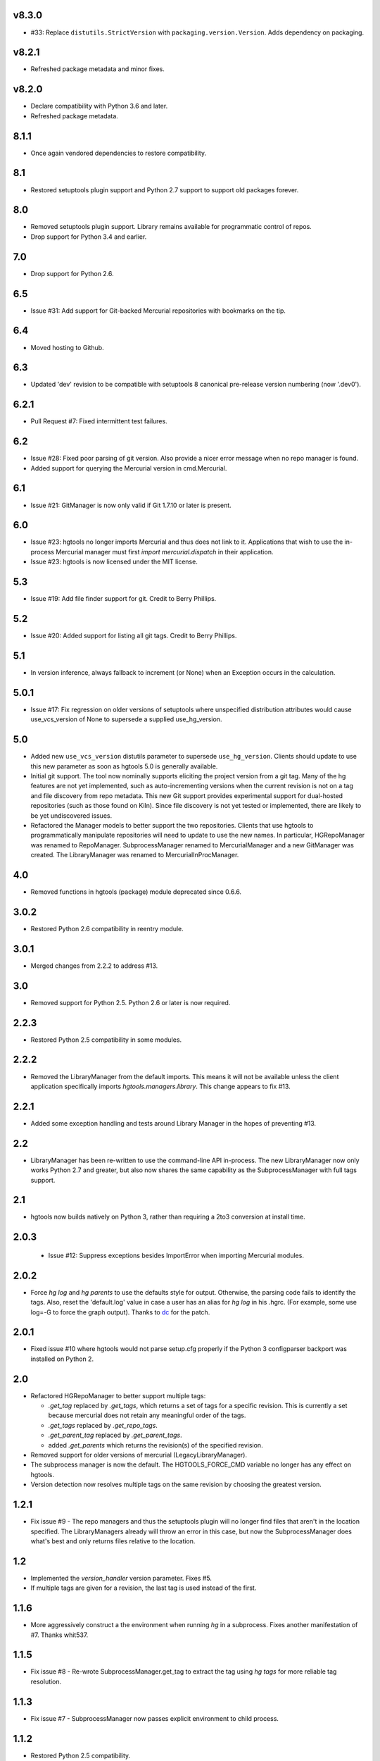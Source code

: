 v8.3.0
======

* #33: Replace ``distutils.StrictVersion`` with
  ``packaging.version.Version``. Adds dependency on
  packaging.

v8.2.1
======

* Refreshed package metadata and minor fixes.

v8.2.0
======

* Declare compatibility with Python 3.6 and later.
* Refreshed package metadata.

8.1.1
=====

* Once again vendored dependencies to restore compatibility.

8.1
===

* Restored setuptools plugin support and Python 2.7 support to
  support old packages forever.

8.0
===

* Removed setuptools plugin support. Library remains available for
  programmatic control of repos.
* Drop support for Python 3.4 and earlier.

7.0
===

* Drop support for Python 2.6.

6.5
===

* Issue #31: Add support for Git-backed Mercurial repositories with
  bookmarks on the tip.

6.4
===

* Moved hosting to Github.

6.3
===

* Updated 'dev' revision to be compatible with setuptools 8 canonical
  pre-release version numbering (now '.dev0').

6.2.1
=====

* Pull Request #7: Fixed intermittent test failures.

6.2
===

* Issue #28: Fixed poor parsing of git version. Also provide a nicer error
  message when no repo manager is found.
* Added support for querying the Mercurial version in cmd.Mercurial.

6.1
===

* Issue #21: GitManager is now only valid if Git 1.7.10 or later is present.

6.0
===

* Issue #23: hgtools no longer imports Mercurial and thus does not link to
  it. Applications that wish to use the in-process Mercurial manager must
  first `import mercurial.dispatch` in their application.
* Issue #23: hgtools is now licensed under the MIT license.

5.3
===

* Issue #19: Add file finder support for git. Credit to Berry Phillips.

5.2
===

* Issue #20: Added support for listing all git tags. Credit to Berry Phillips.

5.1
===

* In version inference, always fallback to increment (or None) when an
  Exception occurs in the calculation.

5.0.1
=====

* Issue #17: Fix regression on older versions of setuptools where unspecified
  distribution attributes would cause use_vcs_version of None to supersede
  a supplied use_hg_version.

5.0
===

* Added new ``use_vcs_version`` distutils parameter to supersede
  ``use_hg_version``. Clients should update to use this new parameter as soon
  as hgtools 5.0 is generally available.
* Initial git support. The tool now nominally supports eliciting the project
  version from a git tag. Many of the hg features are not yet implemented,
  such as auto-incrementing versions when the current revision is not on a
  tag and file discovery from repo metadata.
  This new Git support provides experimental support for dual-hosted
  repositories (such as those found on Kiln). Since file discovery is not yet
  tested or implemented, there are likely to be yet undiscovered issues.
* Refactored the Manager models to better support the two repositories.
  Clients that use hgtools to programmatically manipulate repositories will
  need to update to use the new names. In particular, HGRepoManager was
  renamed to RepoManager. SubprocessManager renamed to MercurialManager and
  a new GitManager was created. The LibraryManager was renamed to
  MercurialInProcManager.

4.0
===

* Removed functions in hgtools (package) module deprecated since 0.6.6.

3.0.2
=====

* Restored Python 2.6 compatibility in reentry module.

3.0.1
=====

* Merged changes from 2.2.2 to address #13.

3.0
===

* Removed support for Python 2.5. Python 2.6 or later is now required.

2.2.3
=====

* Restored Python 2.5 compatibility in some modules.

2.2.2
=====

* Removed the LibraryManager from the default imports. This means it will not
  be available unless the client application specifically imports
  `hgtools.managers.library`. This change appears to fix #13.

2.2.1
=====

* Added some exception handling and tests around Library Manager in the hopes
  of preventing #13.

2.2
===

* LibraryManager has been re-written to use the command-line API in-process.
  The new LibraryManager now only works Python 2.7 and greater, but also now
  shares the same capability as the SubprocessManager with full tags support.

2.1
===

* hgtools now builds natively on Python 3, rather than requiring a 2to3
  conversion at install time.

2.0.3
=====

 * Issue #12: Suppress exceptions besides ImportError when importing
   Mercurial modules.

2.0.2
=====

* Force `hg log` and `hg parents` to use the defaults style for output.
  Otherwise, the parsing code fails to identify the tags. Also, reset the
  'default.log' value in case a user has an alias for `hg log` in his .hgrc.
  (For example, some use log=-G to force the graph output). Thanks to
  `dc <https://bitbucket.org/dc>`_ for the patch.

2.0.1
=====

* Fixed issue #10 where hgtools would not parse setup.cfg properly if
  the Python 3 configparser backport was installed on Python 2.

2.0
===

* Refactored HGRepoManager to better support multiple tags:

  - `.get_tag` replaced by `.get_tags`, which returns a set of tags
    for a specific revision. This is currently a set because mercurial
    does not retain any meaningful order of the tags.
  - `.get_tags` replaced by `.get_repo_tags`.
  - `.get_parent_tag` replaced by `.get_parent_tags`.
  - added `.get_parents` which returns the revision(s) of the specified
    revision.

* Removed support for older versions of mercurial (LegacyLibraryManager).
* The subprocess manager is now the default. The HGTOOLS_FORCE_CMD variable
  no longer has any effect on hgtools.
* Version detection now resolves multiple tags on the same revision by
  choosing the greatest version.

1.2.1
=====

* Fix issue #9 - The repo managers and thus the setuptools plugin will no
  longer find files that aren't in the location specified. The
  LibraryManagers already will throw an error in this case, but now the
  SubprocessManager does what's best and only returns files relative
  to the location.

1.2
===

* Implemented the `version_handler` version parameter. Fixes #5.
* If multiple tags are given for a revision, the last tag is used instead
  of the first.

1.1.6
=====

* More aggressively construct a the environment when running `hg` in a
  subprocess. Fixes another manifestation of #7. Thanks whit537.

1.1.5
=====

* Fix issue #8 - Re-wrote SubprocessManager.get_tag to extract the tag using
  `hg tags` for more reliable tag resolution.

1.1.3
=====

* Fix issue #7 - SubprocessManager now passes explicit environment to child
  process.

1.1.2
=====

* Restored Python 2.5 compatibility.

1.1
===

* Added support for subrepos. The setuptools plugin will now traverse
  subrepos when finding files.

1.0.1
=====

* Fix issue #6 where the force_hg_version flag was affecting installation
  of tagged packages not employing hgtools.

1.0
===

* Python 3 support
* Now supports revisions with multiple tags (chooses the first, which
  appears to be the latest).
* Removed support for deprecated use_hg_version_increment.
* Added HGRepoManager.existing_only to filter managers for only those
  which refer to an existing repo.
* Employed HGRepoManager.existing_only in plugins. Fixes #2.
* SubprocessManager no longer writes to /dev/null. Fixes #3.

0.6.7
=====

* Auto-versioning will no longer use the parent tag if the working
  copy has modifications.

0.6.6
=====

* Some minor refactoring - moved functions out of top-level `hgtools`
  module into hgtools.plugins.

0.6.5
=====

 * Test case and fix for error in SubprocessManager when 'hg'
   executable doesn't exist.

0.6.4
=====

 * Fix for NameError created in 0.6.3.

0.6.3
=====

 * Deprecated use_hg_version_increment setup parameter in favor of
   parameters to use_hg_version.

0.6.2
=====

 * From drakonen: hgtools will now utilize the parent changeset tag
   for repositories that were just tagged (no need to update to that
   tag to release).

0.6.1
=====

 * Fixed issue #4: Tag-based autoversioning fails if hgrc defaults
   used for hg identify

0.6
===

 * Refactored modules. Created ``managers``, ``versioning``, and
   ``py25compat`` modules.

0.5.2
=====

 * Yet another fix for #1. It appears that simply not activating the
   function is not sufficient. It may be activated by previously-
   installed packages, so it needs to be robust for non-hgtools
   packages.

0.5.1
=====

 * Fix for issue #1 - version_calc_plugin is activated for projects that
   never called for it.
 * LibraryManagers no longer raise errors during the import step
   (instead, they just report as being invalid).
 * SubprocessManager now raises a RuntimeError if the executed command
   does not complete with a success code.

0.5
===

 * Fixed issue in file_finder_plugin where searching for an
   appropriate manager would fail if mercurial was not installed in
   the Python instance (ImportErrors weren't trapped properly).

0.4.9
=====

 * Fixed issue where version calculation would fail if tags contained
   spaces.

0.4.8
=====

 * Auto versioning now provides a reasonable default when no version
   tags are yet present.

0.4.3-0.4.7
===========

 * Fixes for versions handling of hgtools itself.

0.4.2
=====

 * Fixed formatting errors in documentation.

0.4.1
=====

 * Reformatted package layout so that other modules can be included.
 * Restored missing namedtuple_backport (provides Python 2.5 support).

0.4
===

 * First release supporting automatic versioning using mercurial tags.
